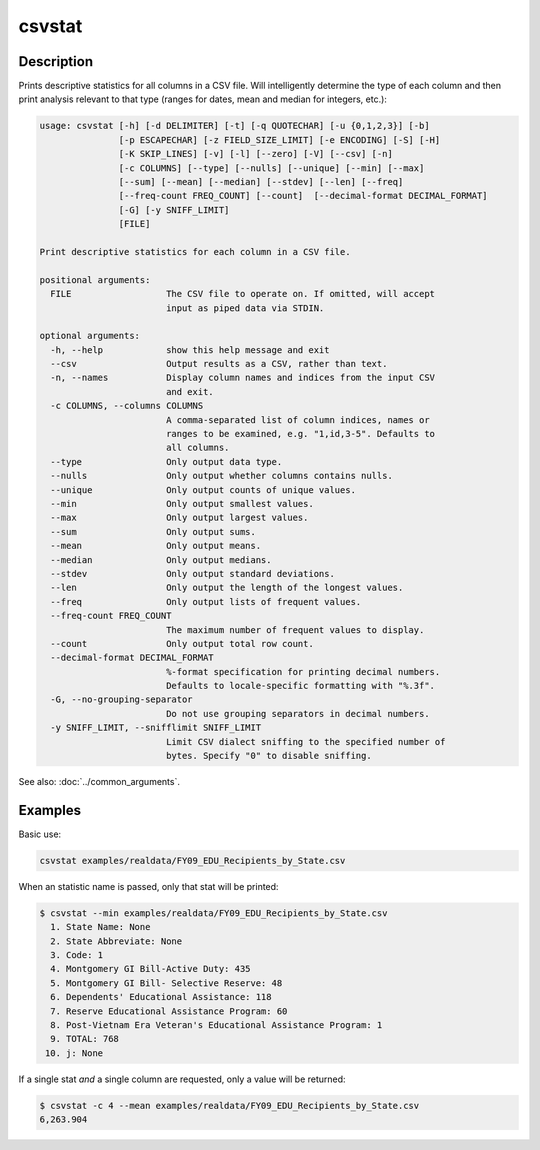 =======
csvstat
=======

Description
===========

Prints descriptive statistics for all columns in a CSV file. Will intelligently determine the type of each column and then print analysis relevant to that type (ranges for dates, mean and median for integers, etc.):

.. code-block:: bash

   usage: csvstat [-h] [-d DELIMITER] [-t] [-q QUOTECHAR] [-u {0,1,2,3}] [-b]
                  [-p ESCAPECHAR] [-z FIELD_SIZE_LIMIT] [-e ENCODING] [-S] [-H]
                  [-K SKIP_LINES] [-v] [-l] [--zero] [-V] [--csv] [-n]
                  [-c COLUMNS] [--type] [--nulls] [--unique] [--min] [--max]
                  [--sum] [--mean] [--median] [--stdev] [--len] [--freq]
                  [--freq-count FREQ_COUNT] [--count]  [--decimal-format DECIMAL_FORMAT]
                  [-G] [-y SNIFF_LIMIT]
                  [FILE]

   Print descriptive statistics for each column in a CSV file.

   positional arguments:
     FILE                  The CSV file to operate on. If omitted, will accept
                           input as piped data via STDIN.

   optional arguments:
     -h, --help            show this help message and exit
     --csv                 Output results as a CSV, rather than text.
     -n, --names           Display column names and indices from the input CSV
                           and exit.
     -c COLUMNS, --columns COLUMNS
                           A comma-separated list of column indices, names or
                           ranges to be examined, e.g. "1,id,3-5". Defaults to
                           all columns.
     --type                Only output data type.
     --nulls               Only output whether columns contains nulls.
     --unique              Only output counts of unique values.
     --min                 Only output smallest values.
     --max                 Only output largest values.
     --sum                 Only output sums.
     --mean                Only output means.
     --median              Only output medians.
     --stdev               Only output standard deviations.
     --len                 Only output the length of the longest values.
     --freq                Only output lists of frequent values.
     --freq-count FREQ_COUNT
                           The maximum number of frequent values to display.
     --count               Only output total row count.
     --decimal-format DECIMAL_FORMAT
                           %-format specification for printing decimal numbers.
                           Defaults to locale-specific formatting with "%.3f".
     -G, --no-grouping-separator
                           Do not use grouping separators in decimal numbers.
     -y SNIFF_LIMIT, --snifflimit SNIFF_LIMIT
                           Limit CSV dialect sniffing to the specified number of
                           bytes. Specify "0" to disable sniffing.

See also: :doc:`../common_arguments`.

Examples
========

Basic use:

.. code-block:: bash

   csvstat examples/realdata/FY09_EDU_Recipients_by_State.csv

When an statistic name is passed, only that stat will be printed:

.. code-block:: console

   $ csvstat --min examples/realdata/FY09_EDU_Recipients_by_State.csv
     1. State Name: None
     2. State Abbreviate: None
     3. Code: 1
     4. Montgomery GI Bill-Active Duty: 435
     5. Montgomery GI Bill- Selective Reserve: 48
     6. Dependents' Educational Assistance: 118
     7. Reserve Educational Assistance Program: 60
     8. Post-Vietnam Era Veteran's Educational Assistance Program: 1
     9. TOTAL: 768
    10. j: None

If a single stat *and* a single column are requested, only a value will be returned:

.. code-block:: console

   $ csvstat -c 4 --mean examples/realdata/FY09_EDU_Recipients_by_State.csv
   6,263.904
